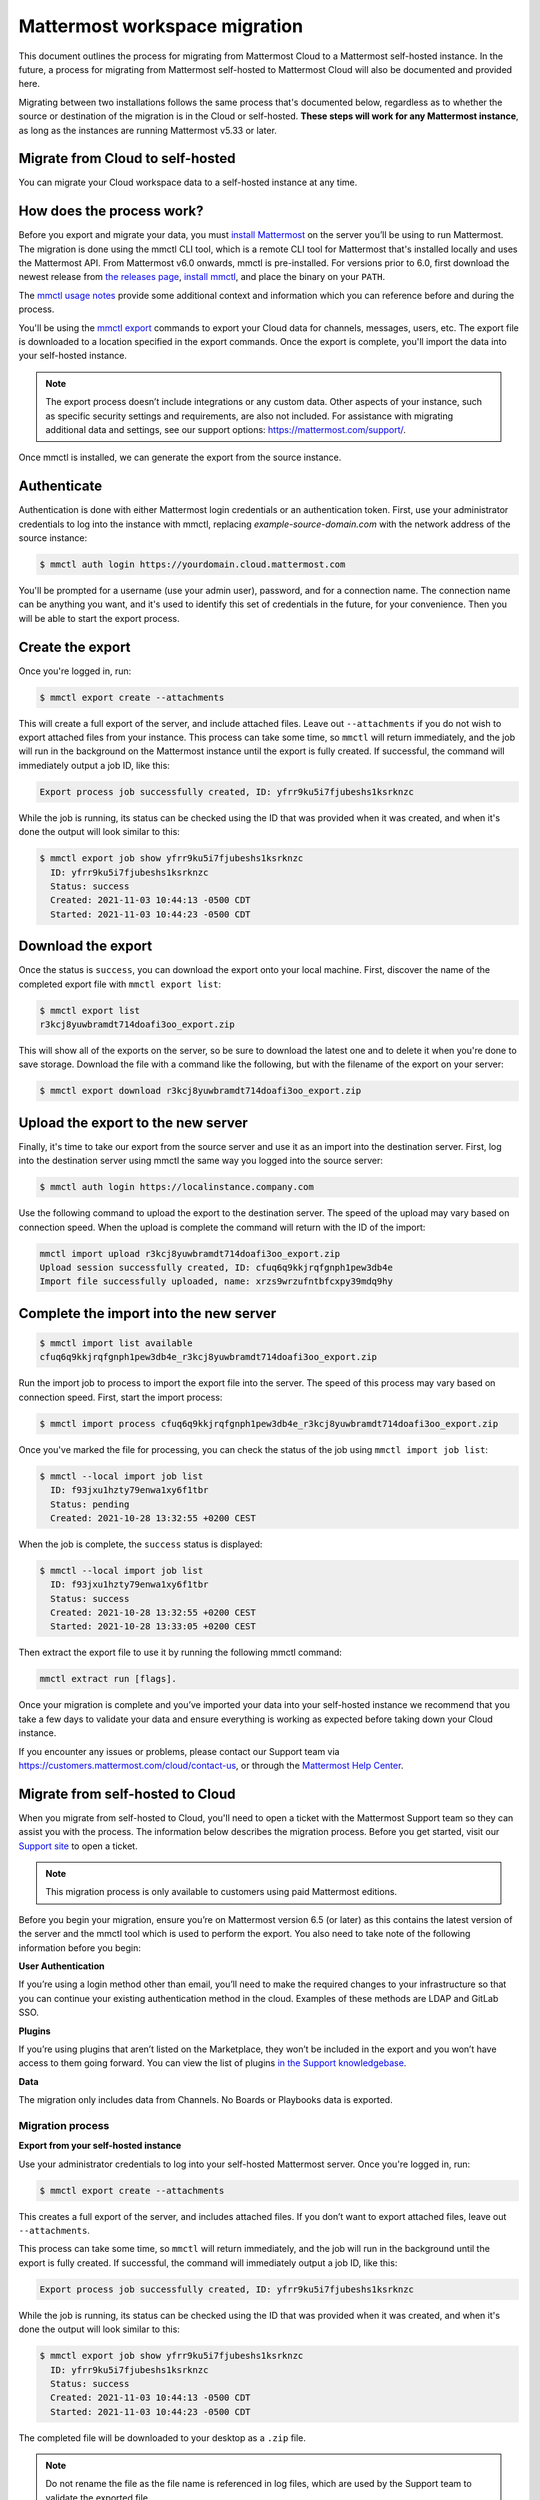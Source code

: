Mattermost workspace migration
==============================

This document outlines the process for migrating from Mattermost Cloud to a Mattermost self-hosted instance. In the future, a process for migrating from Mattermost self-hosted to Mattermost Cloud will also be documented and provided here.

Migrating between two installations follows the same process that's documented below, regardless as to whether the source or destination of the migration is in the Cloud or self-hosted. **These steps will work for any Mattermost instance**, as long as the instances are running Mattermost v5.33 or later.

Migrate from Cloud to self-hosted
---------------------------------

You can migrate your Cloud workspace data to a self-hosted instance at any time.

How does the process work?
--------------------------

Before you export and migrate your data, you must `install Mattermost <https://docs.mattermost.com/guides/deployment.html#install-guides>`_ on the server you’ll be using to run Mattermost. The migration is done using the mmctl CLI tool, which is a remote CLI tool for Mattermost that's installed locally and uses the Mattermost API. From Mattermost v6.0 onwards, mmctl is pre-installed. For versions prior to 6.0, first download the newest release from `the releases page <https://github.com/mattermost/mmctl/releases/tag/v6.1.0>`_, `install mmctl <https://docs.mattermost.com/manage/mmctl-command-line-tool.html#install-mmctl>`_, and place the binary on your ``PATH``.

The `mmctl usage notes <https://docs.mattermost.com/manage/mmctl-command-line-tool.html#mmctl-usage-notes>`_ provide some additional context and information which you can reference before and during the process.

You'll be using the `mmctl export <https://docs.mattermost.com/manage/mmctl-command-line-tool.html#mmctl-export>`__ commands to export your Cloud data for channels, messages, users, etc. The export file is downloaded to a location specified in the export commands. Once the export is complete, you'll import the data into your self-hosted instance.

.. note::
  
  The export process doesn’t include integrations or any custom data. Other aspects of your instance, such as specific security settings and requirements, are also not included. For assistance with migrating additional data and settings, see our support options: https://mattermost.com/support/.

Once mmctl is installed, we can generate the export from the source instance.

Authenticate
------------

Authentication is done with either Mattermost login credentials or an authentication token. First, use your administrator credentials to log into the instance with mmctl, replacing `example-source-domain.com` with the network address of the source instance:

.. code::

   $ mmctl auth login https://yourdomain.cloud.mattermost.com
   
You'll be prompted for a username (use your admin user), password, and for a connection name. The connection name can be anything you want, and it's used to identify this set of credentials in the future, for your convenience. Then you will be able to start the export process.

Create the export
-----------------

Once you're logged in, run:

.. code::

   $ mmctl export create --attachments

This will create a full export of the server, and include attached files. Leave out ``--attachments`` if you do not wish to export attached files from your instance. This process can take some time, so ``mmctl`` will return immediately, and the job will run in the background on the Mattermost instance until the export is fully created. If successful, the command will immediately output a job ID, like this:

.. code::

   Export process job successfully created, ID: yfrr9ku5i7fjubeshs1ksrknzc

While the job is running, its status can be checked using the ID that was provided when it was created, and when it's done the output will look similar to this:

.. code::

  $ mmctl export job show yfrr9ku5i7fjubeshs1ksrknzc
    ID: yfrr9ku5i7fjubeshs1ksrknzc
    Status: success
    Created: 2021-11-03 10:44:13 -0500 CDT
    Started: 2021-11-03 10:44:23 -0500 CDT

Download the export
-------------------

Once the status is ``success``, you can download the export onto your local machine. First, discover the name of the completed export file with ``mmctl export list``:

.. code::

   $ mmctl export list
   r3kcj8yuwbramdt714doafi3oo_export.zip

This will show all of the exports on the server, so be sure to download the latest one and to delete it when you're done to save storage. Download the file with a command like the following, but with the filename of the export on your server:

.. code::

   $ mmctl export download r3kcj8yuwbramdt714doafi3oo_export.zip

Upload the export to the new server
-----------------------------------

Finally, it's time to take our export from the source server and use it as an import into the destination server. First, log into the destination server using mmctl the same way you logged into the source server:

.. code::

   $ mmctl auth login https://localinstance.company.com

Use the following command to upload the export to the destination server. The speed of the upload may vary based on connection speed. When the upload is complete the command will return with the ID of the import:

.. code::
  
   mmctl import upload r3kcj8yuwbramdt714doafi3oo_export.zip
   Upload session successfully created, ID: cfuq6q9kkjrqfgnph1pew3db4e
   Import file successfully uploaded, name: xrzs9wrzufntbfcxpy39mdq9hy

Complete the import into the new server
---------------------------------------

.. code::

   $ mmctl import list available
   cfuq6q9kkjrqfgnph1pew3db4e_r3kcj8yuwbramdt714doafi3oo_export.zip

Run the import job to process to import the export file into the server. The speed of this process may vary based on connection speed. First, start the import process:

.. code::
   
   $ mmctl import process cfuq6q9kkjrqfgnph1pew3db4e_r3kcj8yuwbramdt714doafi3oo_export.zip

Once you've marked the file for processing, you can check the status of the job using ``mmctl import job list``:

.. code::

  $ mmctl --local import job list
    ID: f93jxu1hzty79enwa1xy6f1tbr
    Status: pending
    Created: 2021-10-28 13:32:55 +0200 CEST

When the job is complete, the ``success`` status is displayed:

.. code::

  $ mmctl --local import job list
    ID: f93jxu1hzty79enwa1xy6f1tbr
    Status: success
    Created: 2021-10-28 13:32:55 +0200 CEST
    Started: 2021-10-28 13:33:05 +0200 CEST

Then extract the export file to use it by running the following mmctl command:

.. code::
   
   mmctl extract run [flags].

Once your migration is complete and you’ve imported your data into your self-hosted instance we recommend that you take a few days to validate your data and ensure everything is working as expected before taking down your Cloud instance.

If you encounter any issues or problems, please contact our Support team via https://customers.mattermost.com/cloud/contact-us, or through the `Mattermost Help Center <https://support.mattermost.com/>`_.

Migrate from self-hosted to Cloud
----------------------------------

When you migrate from self-hosted to Cloud, you'll need to open a ticket with the Mattermost Support team so they can assist you with the process. The information below describes the migration process. Before you get started, visit our `Support site <https://support.mattermost.com/hc/en-us/requests/new>`_ to open a ticket. 

.. note:: This migration process is only available to customers using paid Mattermost editions.

Before you begin your migration, ensure you’re on Mattermost version 6.5 (or later) as this contains the latest version of the server and the mmctl tool which is used to perform the export. You also need to take note of the following information before you begin:

**User Authentication**

If you’re using a login method other than email, you’ll need to make the required changes to your infrastructure so that you can continue your existing authentication method in the cloud. Examples of these methods are LDAP and GitLab SSO.

**Plugins**

If you’re using plugins that aren’t listed on the Marketplace, they won’t be included in the export and you won’t have access to them going forward. You can view the list of plugins `in the Support knowledgebase <https://support.mattermost.com/hc/en-us/articles/5346624843924>`_.

**Data**

The migration only includes data from Channels. No Boards or Playbooks data is exported.

Migration process
^^^^^^^^^^^^^^^^^

**Export from your self-hosted instance**

Use your administrator credentials to log into your self-hosted Mattermost server. Once you're logged in, run:

.. code:: 
   
   $ mmctl export create --attachments

This creates a full export of the server, and includes attached files. If you don’t want to export attached files, leave out ``--attachments``.

This process can take some time, so ``mmctl`` will return immediately, and the job will run in the background until the export is fully created. If successful, the command will immediately output a job ID, like this:

.. code::
  
  Export process job successfully created, ID: yfrr9ku5i7fjubeshs1ksrknzc

While the job is running, its status can be checked using the ID that was provided when it was created, and when it's done the output will look similar to this:

.. code::

    $ mmctl export job show yfrr9ku5i7fjubeshs1ksrknzc
      ID: yfrr9ku5i7fjubeshs1ksrknzc
      Status: success
      Created: 2021-11-03 10:44:13 -0500 CDT
      Started: 2021-11-03 10:44:23 -0500 CDT

The completed file will be downloaded to your desktop as a ``.zip`` file.


.. note:: 
   
   Do not rename the file as the file name is referenced in log files, which are used by the Support team to validate the exported file.

The Support team will provide you with S3 credentials so you can upload the exported file. Once you’ve uploaded the file, please contact the Support team and let them know.

Create a new workspace on the Mattermost Cloud
^^^^^^^^^^^^^^^^^^^^^^^^^^^^^^^^^^^^^^^^^^^^^^

In the meantime, you can log into Mattermost Cloud with your Mattermost credentials and create a Cloud workspace. 

.. note:: 
   
   Do not create any users in your Mattermost Cloud instance as the migration process performs this task for you.

Importing your data into your Mattermost Cloud instance
^^^^^^^^^^^^^^^^^^^^^^^^^^^^^^^^^^^^^^^^^^^^^^^^^^^^^^^

Once the export upload to the provided S3 bucket is complete and you’ve shared your Mattermost Cloud instance name/URL, Support can begin the import step.

Depending on the size of the export this process can take some time. Support will contact you as soon as the import is complete. During this time it is highly recommended you do not use your Mattermost Cloud instance.

Start using your Mattermost Cloud instance
^^^^^^^^^^^^^^^^^^^^^^^^^^^^^^^^^^^^^^^^^^

When the export is complete, you can log into your Cloud instance and can invite your users to log in. 

.. note:: 
  
  It’s recommended that you keep your self-hosted Mattermost server until you’ve been using your Cloud instance for a while and all is verified as is as expected.
